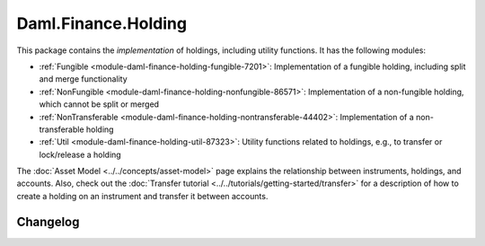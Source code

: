 .. Copyright (c) 2023 Digital Asset (Switzerland) GmbH and/or its affiliates. All rights reserved.
.. SPDX-License-Identifier: Apache-2.0

Daml.Finance.Holding
####################

This package contains the *implementation* of holdings, including utility functions. It has the
following modules:

- :ref:`Fungible <module-daml-finance-holding-fungible-7201>`: Implementation of a fungible
  holding, including split and merge functionality
- :ref:`NonFungible <module-daml-finance-holding-nonfungible-86571>`: Implementation of a
  non-fungible holding, which cannot be split or merged
- :ref:`NonTransferable <module-daml-finance-holding-nontransferable-44402>`: Implementation of
  a non-transferable holding
- :ref:`Util <module-daml-finance-holding-util-87323>`: Utility functions related to holdings,
  e.g., to transfer or lock/release a holding

The :doc:`Asset Model <../../concepts/asset-model>` page explains the relationship between
instruments, holdings, and accounts. Also, check out the
:doc:`Transfer tutorial <../../tutorials/getting-started/transfer>` for a description of how to
create a holding on an instrument and transfer it between accounts.

Changelog
*********
